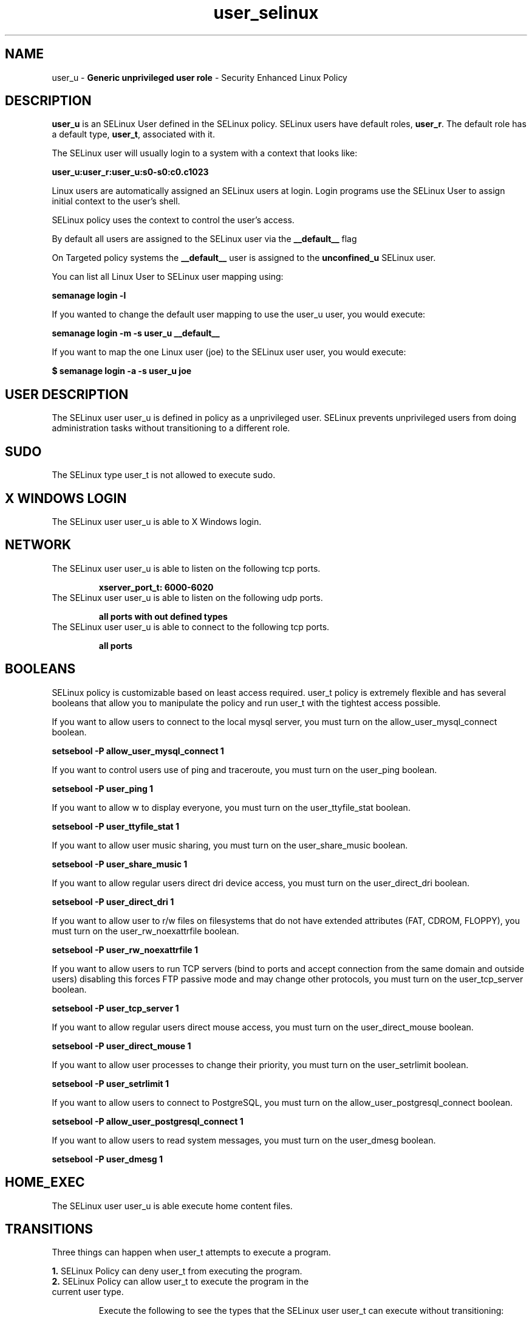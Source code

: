 .TH  "user_selinux"  "8"  "user" "mgrepl@redhat.com" "user SELinux Policy documentation"
.SH "NAME"
user_u \- \fBGeneric unprivileged user role\fP - Security Enhanced Linux Policy 

.SH DESCRIPTION

\fBuser_u\fP is an SELinux User defined in the SELinux
policy. SELinux users have default roles, \fBuser_r\fP.  The
default role has a default type, \fBuser_t\fP, associated with it.

The SELinux user will usually login to a system with a context that looks like:

.B user_u:user_r:user_u:s0-s0:c0.c1023

Linux users are automatically assigned an SELinux users at login.  
Login programs use the SELinux User to assign initial context to the user's shell.

SELinux policy uses the context to control the user's access.

By default all users are assigned to the SELinux user via the \fB__default__\fP flag

On Targeted policy systems the \fB__default__\fP user is assigned to the \fBunconfined_u\fP SELinux user.

You can list all Linux User to SELinux user mapping using:

.B semanage login -l

If you wanted to change the default user mapping to use the user_u user, you would execute:

.B semanage login -m -s user_u __default__


If you want to map the one Linux user (joe) to the SELinux user user, you would execute:

.B $ semanage login -a -s user_u joe


.SH USER DESCRIPTION

The SELinux user user_u is defined in policy as a unprivileged user. SELinux prevents unprivileged users from doing administration tasks without transitioning to a different role.

.SH SUDO

The SELinux type user_t is not allowed to execute sudo. 

.SH X WINDOWS LOGIN

The SELinux user user_u is able to X Windows login.

.SH NETWORK

.TP
The SELinux user user_u is able to listen on the following tcp ports.

.B xserver_port_t: 6000-6020

.TP
The SELinux user user_u is able to listen on the following udp ports.

.B all ports with out defined types

.TP
The SELinux user user_u is able to connect to the following tcp ports.

.B all ports

.SH BOOLEANS
SELinux policy is customizable based on least access required.  user_t policy is extremely flexible and has several booleans that allow you to manipulate the policy and run user_t with the tightest access possible.


.PP
If you want to allow users to connect to the local mysql server, you must turn on the allow_user_mysql_connect boolean.

.EX
.B setsebool -P allow_user_mysql_connect 1
.EE

.PP
If you want to control users use of ping and traceroute, you must turn on the user_ping boolean.

.EX
.B setsebool -P user_ping 1
.EE

.PP
If you want to allow w to display everyone, you must turn on the user_ttyfile_stat boolean.

.EX
.B setsebool -P user_ttyfile_stat 1
.EE

.PP
If you want to allow user music sharing, you must turn on the user_share_music boolean.

.EX
.B setsebool -P user_share_music 1
.EE

.PP
If you want to allow regular users direct dri device access, you must turn on the user_direct_dri boolean.

.EX
.B setsebool -P user_direct_dri 1
.EE

.PP
If you want to allow user to r/w files on filesystems that do not have extended attributes (FAT, CDROM, FLOPPY), you must turn on the user_rw_noexattrfile boolean.

.EX
.B setsebool -P user_rw_noexattrfile 1
.EE

.PP
If you want to allow users to run TCP servers (bind to ports and accept connection from the same domain and outside users)  disabling this forces FTP passive mode and may change other protocols, you must turn on the user_tcp_server boolean.

.EX
.B setsebool -P user_tcp_server 1
.EE

.PP
If you want to allow regular users direct mouse access, you must turn on the user_direct_mouse boolean.

.EX
.B setsebool -P user_direct_mouse 1
.EE

.PP
If you want to allow user processes to change their priority, you must turn on the user_setrlimit boolean.

.EX
.B setsebool -P user_setrlimit 1
.EE

.PP
If you want to allow users to connect to PostgreSQL, you must turn on the allow_user_postgresql_connect boolean.

.EX
.B setsebool -P allow_user_postgresql_connect 1
.EE

.PP
If you want to allow users to read system messages, you must turn on the user_dmesg boolean.

.EX
.B setsebool -P user_dmesg 1
.EE

.SH HOME_EXEC

The SELinux user user_u is able execute home content files.

.SH TRANSITIONS

Three things can happen when user_t attempts to execute a program.

\fB1.\fP SELinux Policy can deny user_t from executing the program.

.TP

\fB2.\fP SELinux Policy can allow user_t to execute the program in the current user type.

Execute the following to see the types that the SELinux user user_t can execute without transitioning:

.B sesearch -A -s user_t -c file -p execute_no_trans

.TP

\fB3.\fP SELinux can allow user_t to execute the program and transition to a new type.

Execute the following to see the types that the SELinux user user_t can execute and transition:

.B $ sesearch -A -s user_t -c process -p transition


.SH "COMMANDS"

.B semanage login
can also be used to manipulate the Linux User to SELinux User mappings

.B semanage user
can also be used to manipulate SELinux user definitions.

.B system-config-selinux 
is a GUI tool available to customize SELinux policy settings.

.SH AUTHOR	
This manual page was autogenerated by genuserman.py.

.SH "SEE ALSO"
selinux(8), semanage(8).
